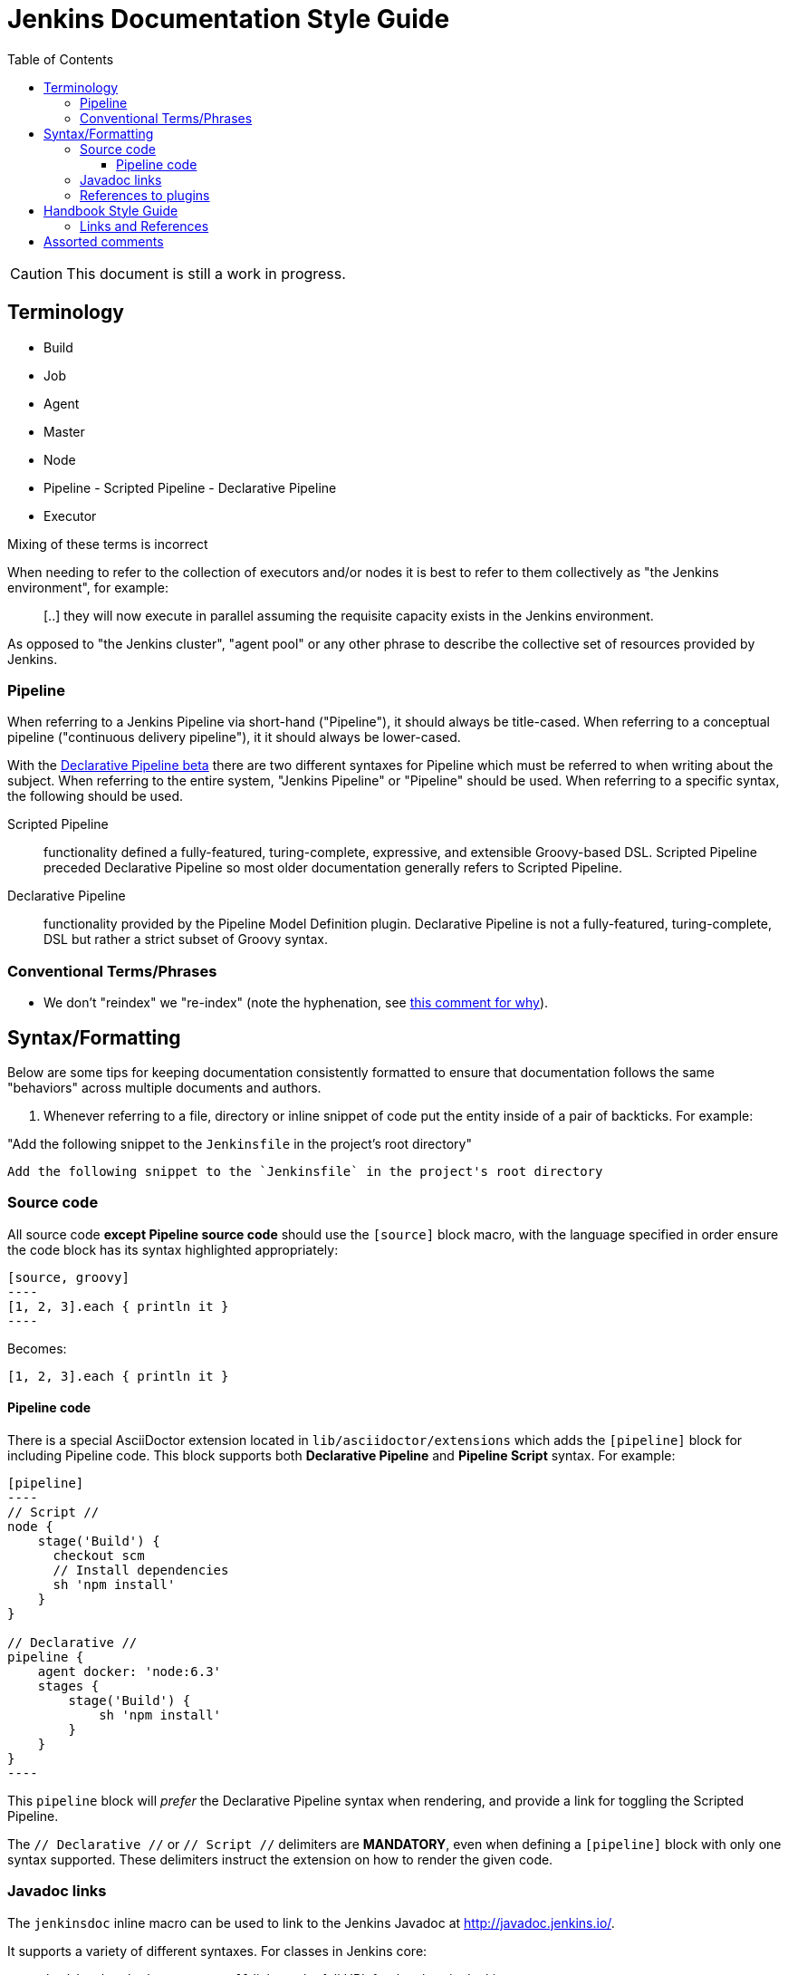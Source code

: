 :toc:
:toclevels: 3


= Jenkins Documentation Style Guide

toc::[]

CAUTION: This document is still a work in progress.


== Terminology

* Build
* Job
* Agent
* Master
* Node
* Pipeline - Scripted Pipeline - Declarative Pipeline
* Executor

Mixing of these terms is incorrect

When needing to refer to the collection of executors and/or nodes it is best to
refer to them collectively as "the Jenkins environment", for example:

____
[..] they will now execute in parallel assuming the requisite capacity exists
in the Jenkins environment.
____

As opposed to "the Jenkins cluster", "agent pool" or any other phrase to
describe the collective set of resources provided by Jenkins.


=== Pipeline

When referring to a Jenkins Pipeline via short-hand ("Pipeline"), it
should always be title-cased. When referring to a conceptual pipeline
("continuous delivery pipeline"), it it should always be lower-cased.

With the
link:https://jenkins.io/blog/2016/12/19/declarative-pipeline-beta/[Declarative Pipeline beta]
there are two different syntaxes for Pipeline which must be referred to when
writing about the subject. When referring to the entire system, "Jenkins
Pipeline" or "Pipeline" should be used. When referring to a specific syntax,
the following should be used.


Scripted Pipeline::: functionality defined a fully-featured, turing-complete,
expressive, and extensible Groovy-based DSL. Scripted Pipeline preceded
Declarative Pipeline so most older documentation generally refers to Scripted
Pipeline.

Declarative Pipeline::: functionality provided by the Pipeline Model Definition
plugin. Declarative Pipeline is not a fully-featured, turing-complete, DSL but
rather a strict subset of Groovy syntax.




=== Conventional Terms/Phrases

* We don't "reindex" we "re-index" (note the hyphenation, see
  link:https://github.com/jenkins-infra/jenkins.io/pull/465#discussion_r90798432[this comment for why]).

== Syntax/Formatting

Below are some tips for keeping documentation consistently formatted to ensure
that documentation follows the same "behaviors" across multiple documents and
authors.

. Whenever referring to a file, directory or inline snippet of code put the
entity inside of a pair of backticks. For example:

"Add the following snippet to the `Jenkinsfile` in the project's root directory"

[source,asciidoc]
----
Add the following snippet to the `Jenkinsfile` in the project's root directory
----

=== Source code

All source code *except Pipeline source code* should use the `[source]` block
macro, with the language specified in order ensure the code block has its
syntax highlighted appropriately:

[source, asciidoc]
--
[source, groovy]
----
[1, 2, 3].each { println it }
----
--

Becomes:

[source, groovy]
----
[1, 2, 3].each { println it }
----


==== Pipeline code

There is a special AsciiDoctor extension located in
`lib/asciidoctor/extensions` which adds the `[pipeline]` block for including
Pipeline code. This block supports both *Declarative Pipeline* and *Pipeline
Script* syntax. For example:


[source, asciidoc]
--
[pipeline]
----
// Script //
node {
    stage('Build') {
      checkout scm
      // Install dependencies
      sh 'npm install'
    }
}

// Declarative //
pipeline {
    agent docker: 'node:6.3'
    stages {
	stage('Build') {
	    sh 'npm install'
	}
    }
}
----
--

This `pipeline` block will _prefer_ the Declarative Pipeline syntax when
rendering, and provide a link for toggling the Scripted Pipeline.


The `// Declarative //` or `// Script //` delimiters are *MANDATORY*, even when
defining a `[pipeline]` block with only one syntax supported. These delimiters
instruct the extension on how to render the given code.

=== Javadoc links

The `jenkinsdoc` inline macro can be used to link to the Jenkins Javadoc at http://javadoc.jenkins.io/.

It supports a variety of different syntaxes. For classes in Jenkins core:

* `jenkinsdoc:hudson.scm.SCM[]` links to the full URL for the class in Jenkins core.
* `jenkinsdoc:hudson.scm.SCM#all()[]` links to the full URL for the class in Jenkins core, and includes a fragment.
* `jenkinsdoc:SCM[]` links to the `/byShortName` URL for the class in Jenkins core. Due to the redirect, fragments won't work here.

By default, all of these use the class name as label, but that can be customized if necessary by providing an alternative label between the square brackets.

[source, asciidoc]
----
jenkinsdoc:hudson.scm.SCM#all()[a list of all known SCM implementations]
----

For classes in plugins, the plugin's name (`artifactId`) is put before the class name and separated by colon:

* `jenkinsdoc:git:hudson.plugins.git.GitSCM[]` links to the full URL for the class in the git plugin.
* `jenkinsdoc:git:hudson.plugins.git.GitSCM#getRepositories--[]` links to the full URL for the class in the git plugin, and includes a fragment.

These use a similar default label if none is set, but it also specified which plugin the class is in. For the previous example, that label would be _hudson.plugins.git.GitSCM in git_.

Two other inline macros, `staplerdoc` and `javadoc` exist and link to the Stapler API documentation and Java API documentation, respectively.
These do not support the form of `jenkinsci` that only requires the short name, but otherwise work the same way. Examples:

[source, asciidoc]
----
javadoc:java.io.File#pathSeparator[the path separator]
staplerdoc:org.kohsuke.stapler.AncestorInPath[]
----

=== References to plugins

The `plugin` inline macro can be used to link to plugins on the plugins index at https://plugins.jenkins.io/.

Example:

[source, asciidoc]
----
plugin:git[The Git Plugin]
----


== Handbook Style Guide

* For consecutive sections that are related to or build on each other, include
  a reasonable "introduction" or preamble at the beginning of each section
  and a reasonable "closing" at the end, to provide continuity between the
  documents

=== Links and References

Asciidoc supports a number of types of
link:http://asciidoctor.org/docs/asciidoc-syntax-quick-reference/#links[links].

"Cross-references" provide a convenient way to add links between sections and pages of the current project.
Asciidoc only supports "internal cross-references", linking to other sections within a page.
AsciiDoctor adds the ability to do "inter-document cross-references", linking to sections on other pages.
Internal and inter-document cross-references share the same basic syntax:
`\<<target-string, display text>>`.

Cross-references behave as follows:

[cols="1,2,3,3"]
.Cross-references
|===
|Type |`target-string` |Input |Equivalent `link` text

|Internal
|does not contain #
|`\<<section, display text>>`
|`\link:#section[display text]`

|Inter-document
|contains #
|`\<<page#section, display text>>`
|`\link:../page/#section[display text]`

|Invalid
|starts with #
|`<<#section, display text>>`
|`<<#section, display text>>` (raw text)
|===

NOTE: The presence of slashes or dots (`/`, `./`, or `../`) has no effect on cross-reference behavior.
The reference `\<<../using#, see "Using">>` creates an inter-document reference to another page (`\link:../using/[see "Using"]`).
The reference `\<<../using, see "Using">>` (without the `\#`) creates an internal reference to an anchor on the current page (`\link:#../using[see "Using"]`).


== Assorted comments

* Prefer "for example" over "e.g." which can be more clear to non-native english
  readers
* Don't use unordered lists (bullets) in place of section headers. Section
  headers offer a nesting/association of content in a way lists cannot
* If you write a sentence such as "there are three ways to do this:" and then
  intend to follow that statement with a list, use a *numbered* list
** If you are providing a list of "two ways", each description of a "way"
should follow the same structure, for example:

[source, asciidoc]
----

By default, new agents can be connected to Jenkins with one of
following four methods:

. Via SSH, requires that the master be able to connect directly to an
  agent machine and have valid authentication credentials. The agent must have an
  SSH daemon running.
. Via Java Web Start, requires no special configuration on the master. The agent
  must be able to connect to the Jenkins master and have a Java runtime.installed.
. Via command execution on the master, requires a command to be executable by
  the Jenkins system user on the master. This method is generally used to support
  more advanced invocations of the agent `.jar`.
. Via a Windows service, requires that the master is a Windows machine and has
  access to built-in link:http://en.wikipedia.org/wiki/Windows_Management_Instrumentation[Windows remote management facilities]
----

Note that each line item generally follows the same structure of "method, master
requirements, agent requirements." While not _strictly_ required, this
structuring can help readers compare and contrast the various options to make
an informed decision on which path is suitable for them.


* Titles should only have the first letter intentionally capitalized ("sentence case").
  This ensures that casing of articles and prepositions, mixed with proper nouns, doesn't get too confusing.
  For example: "Starting a JNLP Agent on Windows" versus "Starting A JNLP Agent On Windows" versus "Starting a JNLP agent on Windows".
  The latter will result in the most consistent titles.
* Use American English
* Only proper nouns should be capitalized, for example "Windows." But not
  "Windows Server" unless, of course, you're referring to a product named
  "Windows Server."
* Prefer explicit words/phrases over acronyms, for example:

[quote]
----
and the stage names will be displayed as columns in the Stage View UI.
----

"UI" can me a lot of different things, the CLI is a "UI", the Pipeline script
itself is a "UI," the Script Console is a "UI" and of course the web interface
is also a "UI."

The statement above is better written as:

[quote]
----
and the stage names will be displayed as columns in the Stage View web interface
----
